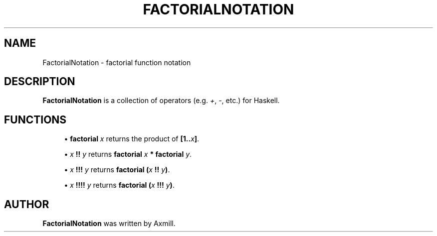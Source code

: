 '\" t
.\"     Title: factorialnotation
.\"    Author: [see the "AUTHOR" section]
.\" Generator: DocBook XSL Stylesheets v1.78.1 <http://docbook.sf.net/>
.\"      Date: 03/30/2015
.\"    Manual: \ \&
.\"    Source: \ \&
.\"  Language: English
.\"
.TH "FACTORIALNOTATION" "3" "2015-03-30" "\ \&" "riverrun"
.\" -----------------------------------------------------------------
.\" * Define some portability stuff
.\" -----------------------------------------------------------------
.\" ~~~~~~~~~~~~~~~~~~~~~~~~~~~~~~~~~~~~~~~~~~~~~~~~~~~~~~~~~~~~~~~~~
.\" http://bugs.debian.org/507673
.\" http://lists.gnu.org/archive/html/groff/2009-02/msg00013.html
.\" ~~~~~~~~~~~~~~~~~~~~~~~~~~~~~~~~~~~~~~~~~~~~~~~~~~~~~~~~~~~~~~~~~
.ie \n(.g .ds Aq \(aq
.el       .ds Aq '
.\" -----------------------------------------------------------------
.\" * set default formatting
.\" -----------------------------------------------------------------
.\" disable hyphenation
.nh
.\" disable justification (adjust text to left margin only)
.ad l
.\" -----------------------------------------------------------------
.\" * MAIN CONTENT STARTS HERE *
.\" -----------------------------------------------------------------
.SH "NAME"
FactorialNotation \- factorial function notation
.SH "DESCRIPTION"
.sp
\fBFactorialNotation\fR is a collection of operators (e\&.g\&. \fI+\fR, \fI\-\fR, etc\&.) for Haskell\&.
.SH "FUNCTIONS"
.sp
.RS 4
.ie n \{\
\h'-04'\(bu\h'+03'\c
.\}
.el \{\
.sp -1
.IP \(bu 2.3
.\}
\fBfactorial\fR \fIx\fR
returns the product of
\fB[1\&.\&.\fR\fIx\fR\fB]\fR\&.
.RE
.sp
.RS 4
.ie n \{\
\h'-04'\(bu\h'+03'\c
.\}
.el \{\
.sp -1
.IP \(bu 2.3
.\}
\fIx\fR \fB!!\fR \fIy\fR
returns
\fBfactorial\fR \fIx\fR \fB*\fR \fBfactorial\fR \fIy\fR\&.
.RE
.sp
.RS 4
.ie n \{\
\h'-04'\(bu\h'+03'\c
.\}
.el \{\
.sp -1
.IP \(bu 2.3
.\}
\fIx\fR \fB!!!\fR \fIy\fR
returns
\fBfactorial (\fR\fIx\fR \fB!!\fR \fIy\fR\fB)\fR\&.
.RE
.sp
.RS 4
.ie n \{\
\h'-04'\(bu\h'+03'\c
.\}
.el \{\
.sp -1
.IP \(bu 2.3
.\}
\fIx\fR \fB!!!!\fR \fIy\fR
returns
\fBfactorial (\fR\fIx\fR \fB!!!\fR \fIy\fR\fB)\fR\&.
.RE
.SH "AUTHOR"
.sp
\fBFactorialNotation\fR was written by Axmill\&.
